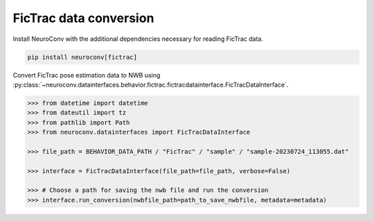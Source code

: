 FicTrac data conversion
--------------------------

Install NeuroConv with the additional dependencies necessary for reading FicTrac data.

.. code-block:: bash

    pip install neuroconv[fictrac]

Convert FicTrac pose estimation data to NWB using :py:class:`~neuroconv.datainterfaces.behavior.fictrac.fictracdatainterface.FicTracDataInterface`.

.. code-block:: python

    >>> from datetime import datetime
    >>> from dateutil import tz
    >>> from pathlib import Path
    >>> from neuroconv.datainterfaces import FicTracDataInterface

    >>> file_path = BEHAVIOR_DATA_PATH / "FicTrac" / "sample" / "sample-20230724_113055.dat"

    >>> interface = FicTracDataInterface(file_path=file_path, verbose=False)

    >>> # Choose a path for saving the nwb file and run the conversion
    >>> interface.run_conversion(nwbfile_path=path_to_save_nwbfile, metadata=metadata)
